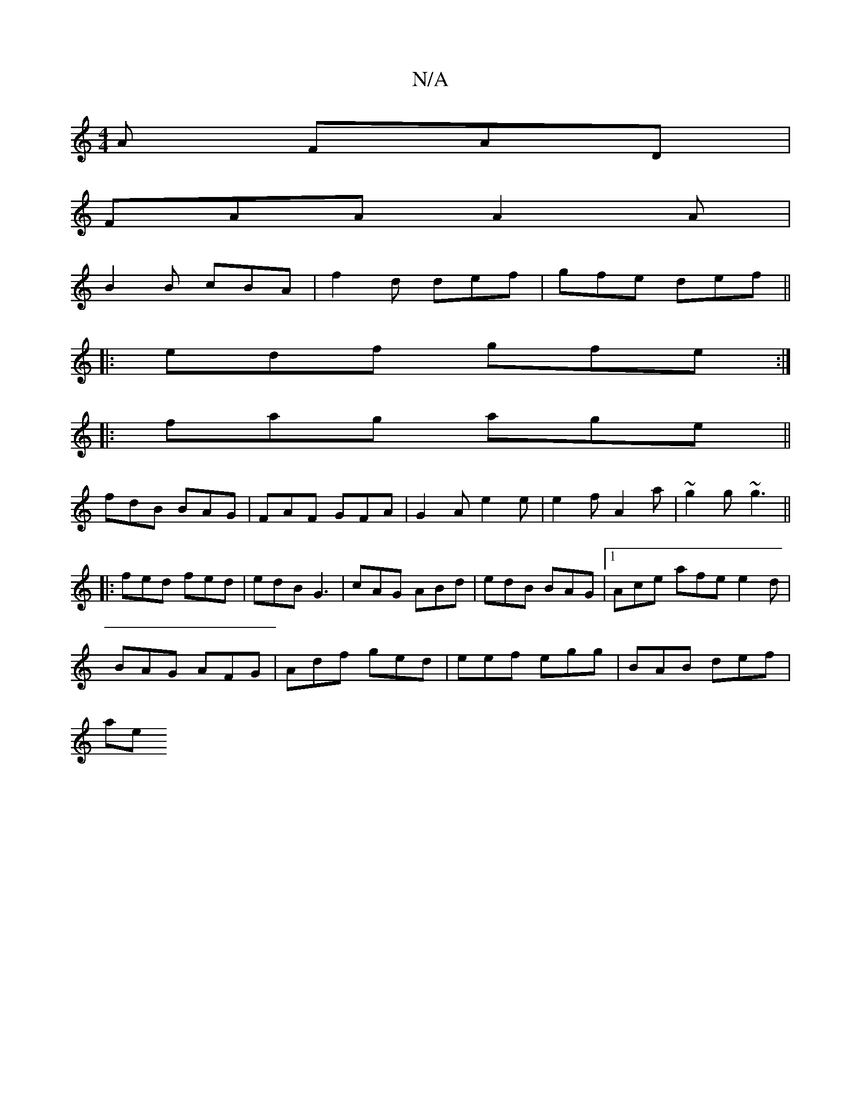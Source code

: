 X:1
T:N/A
M:4/4
R:N/A
K:Cmajor
2A FAD|
FAA A2A|
B2B cBA|f2d def|gfe def||
|:edf gfe:|
|:fag age||
fdB BAG|FAF GFA|G2A e2e|e2f A2a|~g2g ~g3||
|:fed fed | edB G3 | cAG ABd | edB BAG |1 Ace afe e2d|
BAG AFG|Adf ged|eef egg|BAB def|
ae